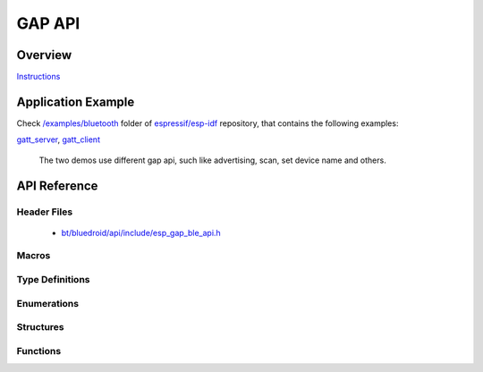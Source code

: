 GAP API
=======

Overview
--------

`Instructions`_

.. _Instructions: ../template.html

Application Example
-------------------

Check `/examples/bluetooth <https://github.com/espressif/esp-idf/tree/master/examples/bluetooth>`_ folder of `espressif/esp-idf <https://github.com/espressif/esp-idf>`_ repository, that contains the following examples:

`gatt_server <https://github.com/espressif/esp-idf/blob/master/examples/bluetooth/gatt_server>`_, `gatt_client <https://github.com/espressif/esp-idf/blob/master/examples/bluetooth/gatt_client>`_ 

  The two demos use different gap api, such like advertising, scan, set device name and others.

API Reference
-------------

Header Files
^^^^^^^^^^^^

  * `bt/bluedroid/api/include/esp_gap_ble_api.h <https://github.com/espressif/esp-idf/blob/master/components/bt/bluedroid/api/include/esp_gap_ble_api.h>`_


Macros
^^^^^^

.. doxygendefine:: ESP_BLE_ADV_FLAG_LIMIT_DISC
.. doxygendefine:: ESP_BLE_ADV_FLAG_GEN_DISC
.. doxygendefine:: ESP_BLE_ADV_FLAG_BREDR_NOT_SPT
.. doxygendefine:: ESP_BLE_ADV_FLAG_DMT_CONTROLLER_SPT
.. doxygendefine:: ESP_BLE_ADV_FLAG_DMT_HOST_SPT
.. doxygendefine:: ESP_BLE_ADV_FLAG_NON_LIMIT_DISC
.. doxygendefine:: ESP_BLE_ADV_DATA_LEN_MAX
.. doxygendefine:: ESP_BLE_SCAN_RSP_DATA_LEN_MAX

Type Definitions
^^^^^^^^^^^^^^^^

.. doxygentypedef:: esp_gap_ble_cb_t

Enumerations
^^^^^^^^^^^^

.. doxygenenum:: esp_gap_ble_cb_event_t
.. doxygenenum:: esp_ble_adv_data_type
.. doxygenenum:: esp_ble_adv_type_t
.. doxygenenum:: esp_ble_adv_channel_t
.. doxygenenum:: esp_ble_adv_filter_t
.. doxygenenum:: esp_ble_own_addr_src_t
.. doxygenenum:: esp_ble_scan_type_t
.. doxygenenum:: esp_ble_scan_filter_t
.. doxygenenum:: esp_gap_search_evt_t
.. doxygenenum:: esp_ble_evt_type_t

Structures
^^^^^^^^^^

.. doxygenstruct:: esp_ble_adv_params_t
    :members:

.. doxygenstruct:: esp_ble_adv_data_t
    :members:

.. doxygenstruct:: esp_ble_scan_params_t
    :members:

.. doxygenstruct:: esp_ble_conn_update_params_t
    :members:

.. doxygenstruct:: esp_ble_gap_cb_param_t
    :members:

.. doxygenstruct:: esp_ble_gap_cb_param_t::ble_adv_data_cmpl_evt_param
    :members:

.. doxygenstruct:: esp_ble_gap_cb_param_t::ble_scan_rsp_data_cmpl_evt_param
    :members:

.. doxygenstruct:: esp_ble_gap_cb_param_t::ble_scan_param_cmpl_evt_param
    :members:

.. doxygenstruct:: esp_ble_gap_cb_param_t::ble_scan_result_evt_param
    :members:

.. doxygenstruct:: esp_ble_gap_cb_param_t::ble_adv_data_raw_cmpl_evt_param
    :members:

.. doxygenstruct:: esp_ble_gap_cb_param_t::ble_scan_rsp_data_raw_cmpl_evt_param
    :members:


Functions
^^^^^^^^^

.. doxygenfunction:: esp_ble_gap_register_callback
.. doxygenfunction:: esp_ble_gap_config_adv_data
.. doxygenfunction:: esp_ble_gap_set_scan_params
.. doxygenfunction:: esp_ble_gap_start_scanning
.. doxygenfunction:: esp_ble_gap_stop_scanning
.. doxygenfunction:: esp_ble_gap_start_advertising
.. doxygenfunction:: esp_ble_gap_stop_advertising
.. doxygenfunction:: esp_ble_gap_update_conn_params
.. doxygenfunction:: esp_ble_gap_set_pkt_data_len
.. doxygenfunction:: esp_ble_gap_set_rand_addr
.. doxygenfunction:: esp_ble_gap_config_local_privacy
.. doxygenfunction:: esp_ble_gap_set_device_name
.. doxygenfunction:: esp_ble_resolve_adv_data
.. doxygenfunction:: esp_ble_gap_config_adv_data_raw
.. doxygenfunction:: esp_ble_gap_config_scan_rsp_data_raw

